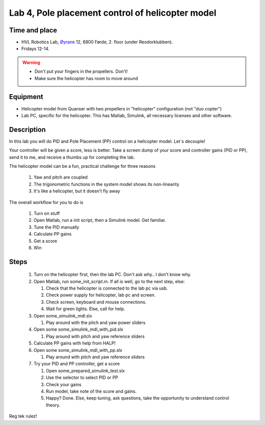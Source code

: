 ********************************************************
Lab 4, Pole placement control of helicopter model
********************************************************

Time and place
==============================================
- HVL Robotics Lab, Øyrane_ 12, 6800 Førde, 2. floor (under Reodorklubben).
- Fridays 12-14.

.. warning::
    - Don't put your fingers in the propellers. Don't!
    - Make sure the helicopter has room to move around

Equipment
==============================================
- Helicopter model from Quanser with two propellers in "helicopter" configuration (not "duo copter")
- Lab PC, specific for the helicopter. This has Matlab, Simulink, all necessary licenses and other software.



Description
==============================================
In this lab you will do PID and Pole Placement (PP) control on a helicopter model. Let`s decouple!

Your controller will be given a score, less is better.
Take a screen dump of your score and controller gains (PID or PP), send it to me, and receive a thumbs up for
completing the lab.


The helicopter model can be a fun, practical challenge for three reasons

    #. Yaw and pitch are coupled
    #. The trigonometric functions in the system model shows its non-linearity
    #. It's like a helicopter, but it doesn't fly away


The overall workflow for you to do is

    #. Turn on stuff
    #. Open Matlab, run a init script, then a Simulink model. Get familiar.
    #. Tune the PID manually
    #. Calculate PP gains
    #. Get a score
    #. Win

Steps
==============================================

 #. Turn on the helicopter first, then the lab PC. Don't ask why.. I don't know why.
 #. Open Matlab, run some_init_script.m. If all is well, go to the next step, else:

    #. Check that the helicopter is connected to the lab pc via usb.
    #. Check power supply for helicopter, lab pc and screen.
    #. Check screen, keyboard and mouse connections.
    #. Wait for green lights. Else, call for help.

 #. Open some_simulink_mdl.slx

    #. Play around with the pitch and yaw power sliders

 #. Open some some_simulink_mdl_with_pid.slx

    #. Play around with pitch and yaw reference sliders

 #. Calculate PP gains with help from HALP!

 #. Open some some_simulink_mdl_with_pp.slx

    #. Play around with pitch and yaw reference sliders

 #. Try your PID and PP controller, get a score

    #. Open some_prepared_simulink_test.slx
    #. Use the selector to select PID or PP
    #. Check your gains
    #. Run model, take note of the score and gains.
    #. Happy? Done. Else, keep tuning, ask questions, take the opportunity to understand control theory.

Reg tek rulez!

.. _Øyrane: https://www.google.com/maps/place/HVL+Robotics+Lab/@61.4590375,5.8326453,17z/data=!3m1!4b1!4m5!3m4!1s0x4616333d5f3d88b5:0x2025abbba16257dd!8m2!3d61.459035!4d5.8348393
